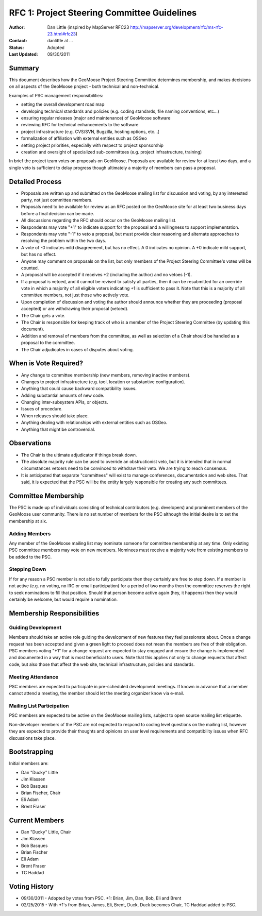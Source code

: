 RFC 1: Project Steering Committee Guidelines
====================================================================

:Author: Dan Little (inspired by MapServer RFC23 http://mapserver.org/development/rfc/ms-rfc-23.html#rfc23)
:Contact: danlittle at ...
:Status: Adopted
:Last Updated: 09/30/2011


Summary
-----------

This document describes how the GeoMoose Project Steering Committee 
determines membership, and makes decisions on all aspects of the 
GeoMoose project - both technical and non-technical.

Examples of PSC management responsibilities:

* setting the overall development road map
* developing technical standards and policies (e.g. coding standards, 
  file naming conventions, etc...)
* ensuring regular releases (major and maintenance) of GeoMoose software
* reviewing RFC for technical enhancements to the software
* project infrastructure (e.g. CVS/SVN, Bugzilla, hosting options, etc...)
* formalization of affiliation with external entities such as OSGeo
* setting project priorities, especially with respect to project sponsorship
* creation and oversight of specialized sub-committees (e.g. project 
  infrastructure, training) 

In brief the project team votes on proposals on GeoMoose.  Proposals are 
available for review for at least two days, and a single veto is sufficient 
to delay progress though ultimately a majority of members can pass a proposal.

Detailed Process
-----------------------

* Proposals are written up and submitted on the GeoMoose mailing list 
  for discussion and voting, by any interested party, not just 
  committee members.
* Proposals need to be available for review as an RFC posted on the GeoMoose site for at least two business 
  days before a final decision can be made.
* All discussions regarding the RFC should occur on the GeoMoose mailing list.
* Respondents may vote "+1" to indicate support for the proposal and a 
  willingness to support implementation.
* Respondents may vote "-1" to veto a proposal, but must provide clear 
  reasoning and alternate approaches to resolving the problem within 
  the two days.
* A vote of -0 indicates mild disagreement, but has no effect.  A 0 
  indicates no opinion.  A +0 indicate mild support, but has no 
  effect.
* Anyone may comment on proposals on the list, but only members of the 
  Project Steering Committee's votes will be counted.
* A proposal will be accepted if it receives +2 (including the 
  author) and no vetoes (-1).
* If a proposal is vetoed, and it cannot be revised to satisfy all 
  parties, then it can be resubmitted for an override vote in which a 
  majority of all eligible voters indicating +1 is sufficient to pass it.  
  Note that this is a majority of all committee members, not just those who 
  actively vote.
* Upon completion of discussion and voting the author should announce 
  whether they are proceeding (proposal accepted) or are withdrawing 
  their proposal (vetoed).
* The Chair gets a vote.
* The Chair is responsible for keeping track of who is a member of the 
  Project Steering Committee (by updating this document).
* Addition and removal of members from the committee, as well as selection 
  of a Chair should be handled as a proposal to the committee.
* The Chair adjudicates in cases of disputes about voting.
 
When is Vote Required?
-----------------------

* Any change to committee membership (new members, removing inactive members).
* Changes to project infrastructure (e.g. tool, location or substantive 
  configuration).
* Anything that could cause backward compatibility issues.
* Adding substantial amounts of new code.
* Changing inter-subsystem APIs, or objects.
* Issues of procedure.
* When releases should take place.
* Anything dealing with relationships with external entities such as OSGeo.
* Anything that might be controversial.

Observations
----------------

* The Chair is the ultimate adjudicator if things break down.
* The absolute majority rule can be used to override an obstructionist 
  veto, but it is intended that in normal circumstances vetoers need to be 
  convinced to withdraw their veto.  We are trying to reach consensus.
* It is anticipated that separate "committees" will exist to manage 
  conferences, documentation and web sites.  That said, it is expected 
  that the PSC will be the entity largely responsible for creating any 
  such committees.

Committee Membership
---------------------

The PSC is made up of individuals consisting of technical contributors 
(e.g. developers) and prominent members of the GeoMoose user community.  
There is no set number of members for the PSC although the initial desire 
is to set the membership at six.

Adding Members
..............

Any member of the GeoMoose mailing list may nominate someone for 
committee membership at any time. Only existing PSC committee members may 
vote on new members.  Nominees must receive a majority vote from existing 
members to be added to the PSC.

Stepping Down
.............

If for any reason a PSC member is not able to fully participate then they 
certainly are free to step down.  If a member is not active (e.g. no 
voting, no IRC or email participation) for a period of two months then 
the committee reserves the right to seek nominations to fill that position.
Should that person become active again (hey, it happens) then they would 
certainly be welcome, but would require a nomination.

Membership Responsibilities
-----------------------------

Guiding Development
...............................

Members should take an active role guiding the development of new features 
they feel passionate about. Once a change request has been accepted 
and given a green light to proceed does not mean the members are free of 
their obligation. PSC members voting "+1" for a change request are 
expected to stay engaged and ensure the change is implemented and 
documented in a way that is most beneficial to users. Note that this 
applies not only to change requests that affect code, but also those 
that affect the web site, technical infrastructure, policies and standards.

Meeting Attendance
...............................

PSC members are expected to participate in pre-scheduled development 
meetings. If known in advance that a member cannot attend a meeting, 
the member should let the meeting organizer know via e-mail.

Mailing List Participation
...............................

PSC members are expected to be active on the GeoMoose mailing lists, subject to open source mailing list 
etiquette. 

Non-developer members of the PSC are not expected to respond 
to coding level questions on the mailing list, however they 
are expected to provide their thoughts and opinions on user level 
requirements and compatibility issues when RFC discussions take place.

Bootstrapping
-----------------

Initial members are:

* Dan "Ducky" Little
* Jim Klassen
* Bob Basques
* Brian Fischer, Chair
* Eli Adam
* Brent Fraser

Current Members
---------------

* Dan "Ducky" Little, Chair
* Jim Klassen
* Bob Basques
* Brian Fischer 
* Eli Adam
* Brent Fraser
* TC Haddad


Voting History
--------------------

* 09/30/2011 - Adopted by votes from PSC.  +1: Brian, Jim, Dan, Bob, Eli and Brent
* 02/25/2015 - With +1's from Brian, James, Eli, Brent, Duck, Duck becomes Chair, TC Haddad added to PSC.
